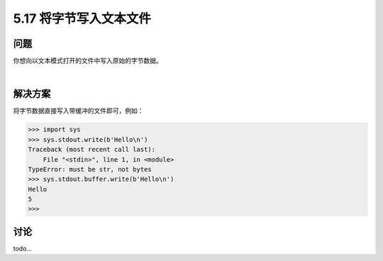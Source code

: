 ==============================
5.17 将字节写入文本文件
==============================

----------
问题
----------
你想向以文本模式打开的文件中写入原始的字节数据。

|

----------
解决方案
----------
将字节数据直接写入带缓冲的文件即可，例如：

.. code-block:: python

    >>> import sys
    >>> sys.stdout.write(b'Hello\n')
    Traceback (most recent call last):
        File "<stdin>", line 1, in <module>
    TypeError: must be str, not bytes
    >>> sys.stdout.buffer.write(b'Hello\n')
    Hello
    5
    >>>


----------
讨论
----------
todo...